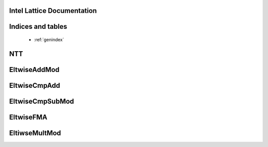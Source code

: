 .. *****************************************************************************
.. INTEL CONFIDENTIAL
.. Copyright 2020 Intel Corporation

.. This software and the related documents are Intel copyrighted materials, and
.. your use of them is governed by the express license under which they were
.. provided to you ("License"). Unless the License provides otherwise, you may
.. not use, modify, copy, publish, distribute, disclose or transmit this software
.. or the related documents without Intel's prior written permission.
.. ******************************************************************************


Intel Lattice Documentation
==============================


Indices and tables
==================
   * :ref:`genindex`

NTT
===
.. doxygenfile:: ntt.hpp

EltwiseAddMod
=============
.. doxygenfile:: eltwise-add-mod.hpp

EltwiseCmpAdd
================
.. doxygenfile:: eltwise-cmp-add.hpp


EltwiseCmpSubMod
================
.. doxygenfile:: eltwise-cmp-sub-mod.hpp

EltwiseFMA
==========
.. doxygenfile:: eltwise-fma.hpp

EltiwseMultMod
==============
.. doxygenfile:: eltwise-mult-mod.hpp

